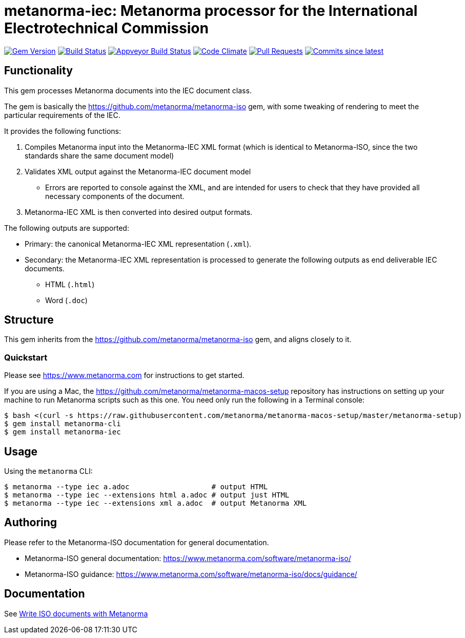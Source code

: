 = metanorma-iec: Metanorma processor for the International Electrotechnical Commission

image:https://img.shields.io/gem/v/metanorma-iec.svg["Gem Version", link="https://rubygems.org/gems/metanorma-iec"]
image:https://travis-ci.com/metanorma/metanorma-iec.svg["Build Status", link="https://travis-ci.com/metanorma/metanorma-iec"]
image:https://ci.appveyor.com/api/projects/status/030ike7d50201e7m?svg=true["Appveyor Build Status", link="https://ci.appveyor.com/project/metanorma/metanorma-iec"]
image:https://codeclimate.com/github/metanorma/metanorma-iec/badges/gpa.svg["Code Climate", link="https://codeclimate.com/github/metanorma/metanorma-iec"]
image:https://img.shields.io/github/issues-pr-raw/metanorma/metanorma-iec.svg["Pull Requests", link="https://github.com/metanorma/metanorma-iec/pulls"]
image:https://img.shields.io/github/commits-since/metanorma/metanorma-iec/latest.svg["Commits since latest",link="https://github.com/metanorma/metanorma-iec/releases"]

== Functionality

This gem processes Metanorma documents into the IEC document class.

The gem is basically the https://github.com/metanorma/metanorma-iso gem, with some tweaking of rendering to meet the particular requirements of the IEC.

It provides the following functions:

. Compiles Metanorma input into the Metanorma-IEC XML format (which is identical to Metanorma-ISO, since the two standards share the same document model)
. Validates XML output against the Metanorma-IEC document model
** Errors are reported to console against the XML, and are intended for users to
check that they have provided all necessary components of the
document.
. Metanorma-IEC XML is then converted into desired output formats.

The following outputs are supported:

* Primary: the canonical Metanorma-IEC XML representation (`.xml`).
* Secondary: the Metanorma-IEC XML representation is processed to generate the following outputs
as end deliverable IEC documents.
** HTML (`.html`)
** Word (`.doc`)

== Structure

This gem inherits from the https://github.com/metanorma/metanorma-iso
gem, and aligns closely to it.


=== Quickstart

Please see https://www.metanorma.com for instructions to get started.

If you are using a Mac, the https://github.com/metanorma/metanorma-macos-setup
repository has instructions on setting up your machine to run Metanorma
scripts such as this one. You need only run the following in a Terminal console:

[source,console]
----
$ bash <(curl -s https://raw.githubusercontent.com/metanorma/metanorma-macos-setup/master/metanorma-setup)
$ gem install metanorma-cli
$ gem install metanorma-iec
----


== Usage

Using the `metanorma` CLI:

[source,console]
----
$ metanorma --type iec a.adoc                   # output HTML
$ metanorma --type iec --extensions html a.adoc # output just HTML
$ metanorma --type iec --extensions xml a.adoc  # output Metanorma XML
----


== Authoring

Please refer to the Metanorma-ISO documentation for general documentation.

* Metanorma-ISO general documentation: https://www.metanorma.com/software/metanorma-iso/

* Metanorma-ISO guidance: https://www.metanorma.com/software/metanorma-iso/docs/guidance/


== Documentation

See https://www.metanorma.com/author/iso/[Write ISO documents with Metanorma]

////
== Examples

* link:spec/examples/rfc6350.adoc[] is an Metanorma AsciiDoc version of https://tools.ietf.org/html/rfc6350[RFC 6350].
* link:spec/examples/rfc6350.html[] is an HTML file generated from the Asciidoctor.
* link:spec/examples/rfc6350.doc[] is a Word document generated from the Asciidoctor.
////

